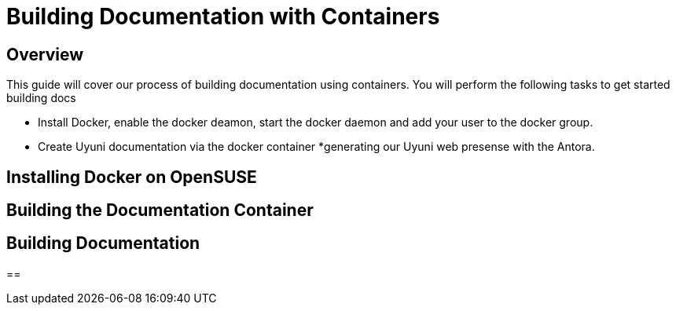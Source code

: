 = Building Documentation with Containers

== Overview

This guide will cover our process of building documentation using containers.
You will perform the following tasks to get started building docs 

* Install Docker, enable the docker deamon, start the docker daemon and add your user to the docker group.
* Create Uyuni documentation via the docker container
*generating our Uyuni web presense with the Antora. 

== Installing Docker on OpenSUSE


== Building the Documentation Container


== Building Documentation


== 
